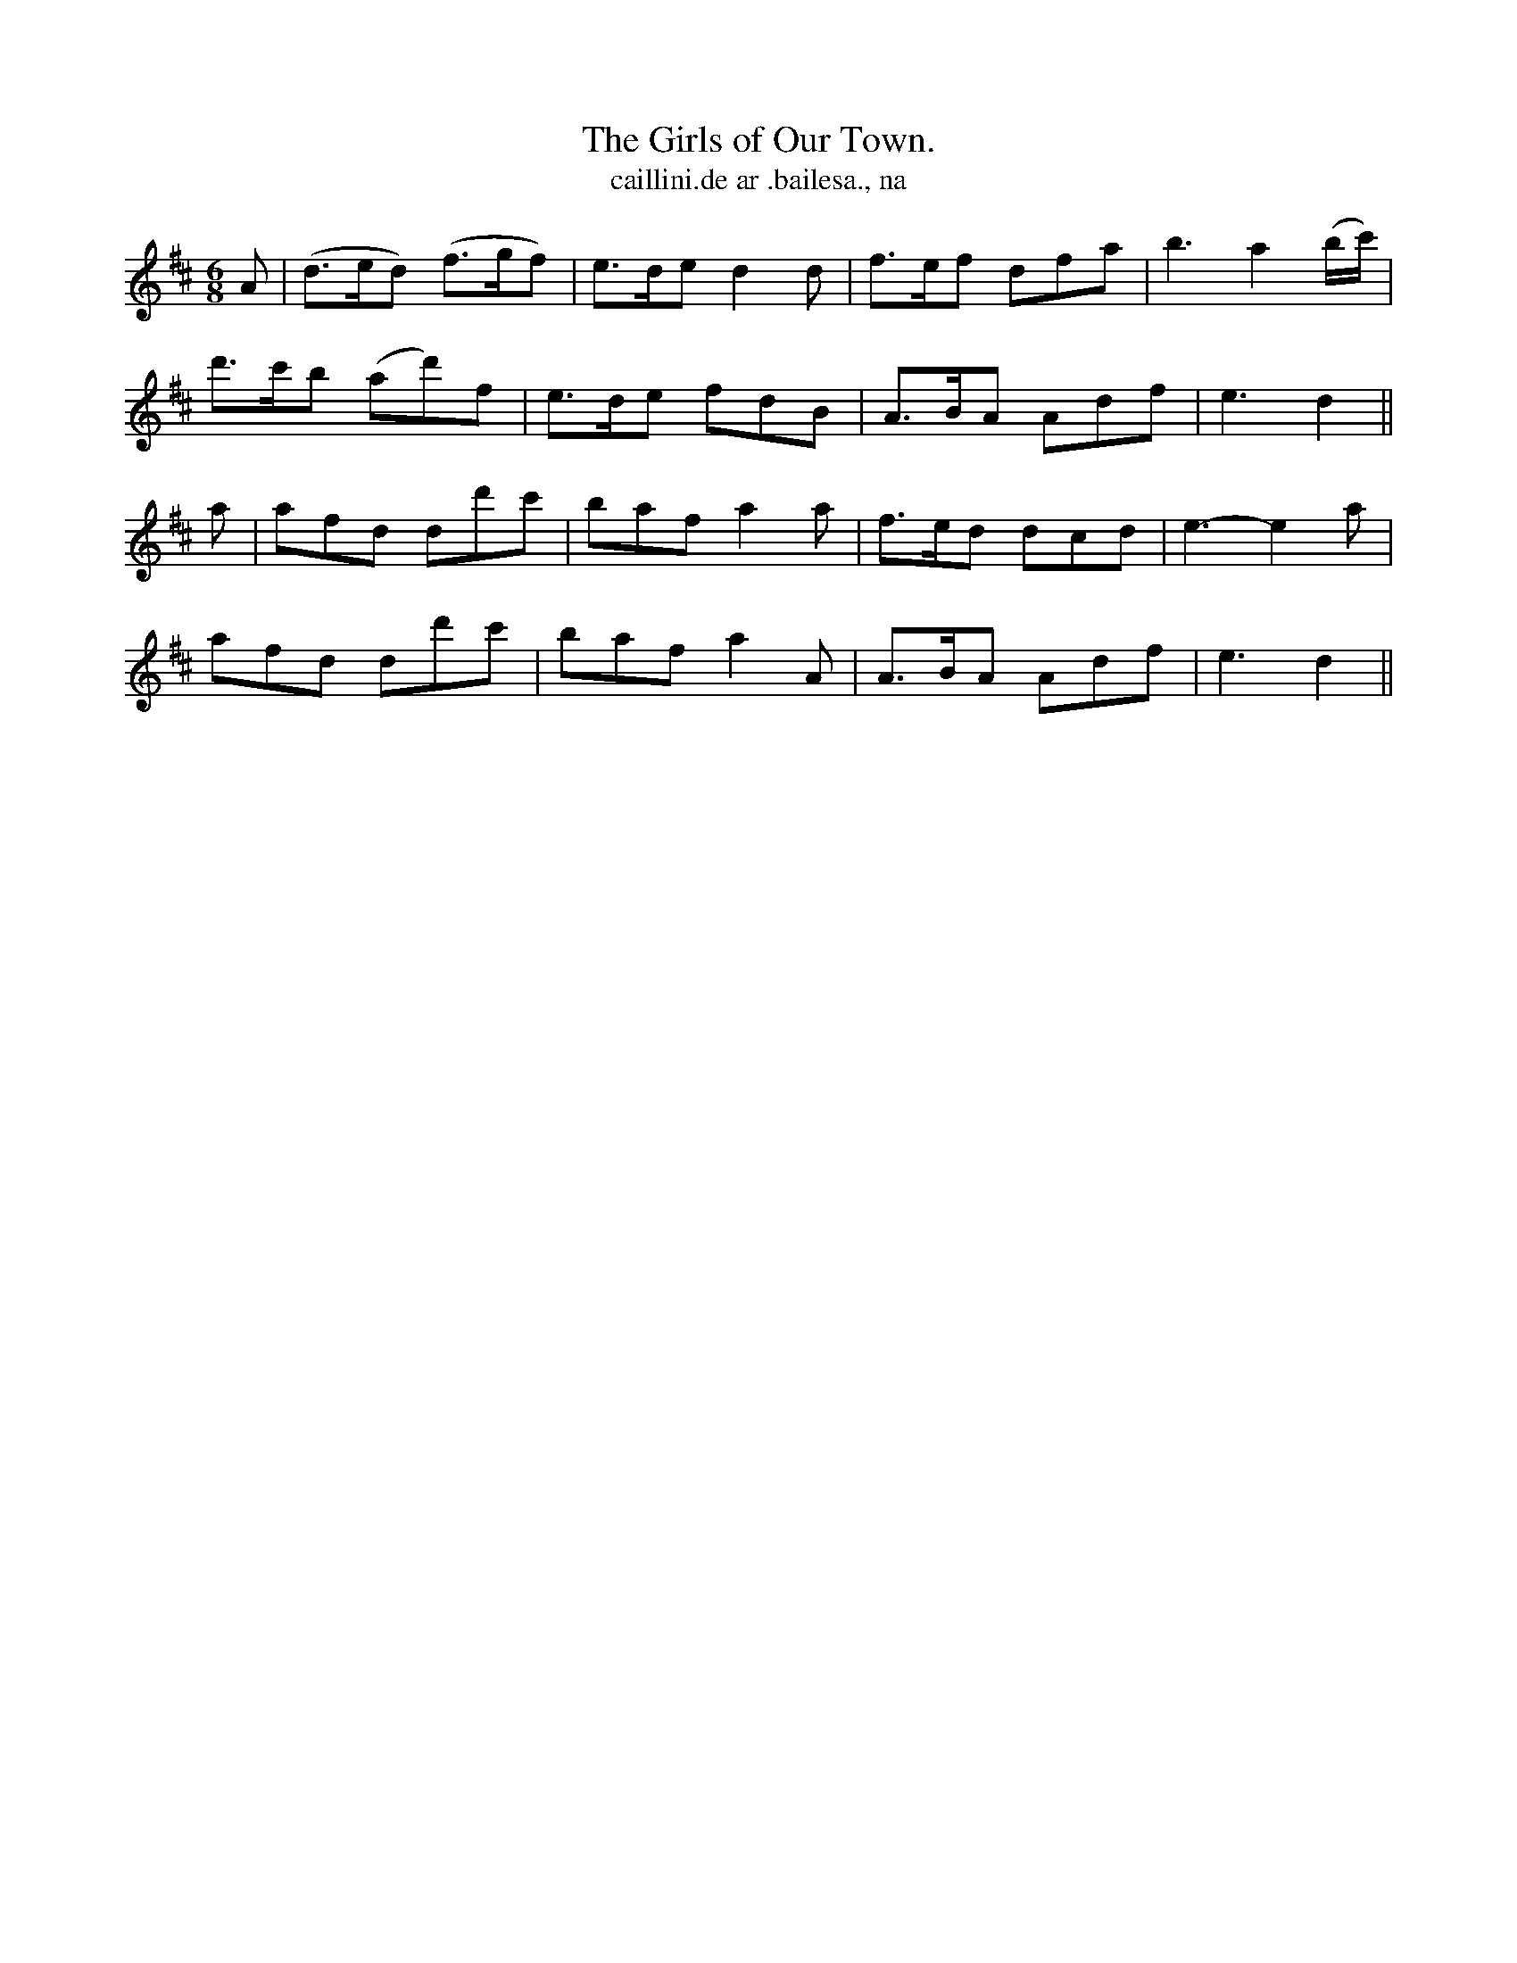 X:574
T:Girls of Our Town., The
T:caillini.de ar .bailesa., na
R:jig
N:"With spirit." "Collected from J. O'Neill."
B:O'Neill's 574
M:6/8
%Q:90
K:D
A|(d>ed) (f>gf)|e>de d2 d|f>ef dfa|b3 a2 (b/c'/)|
d'>c'b (ad')f|e>de fdB|A>BA Adf|e3 d2||
a|afd dd'c'|baf a2a|f>ed dcd|e3-e2 a|
afd dd'c'|baf a2A|A>BA Adf|e3 d2||
